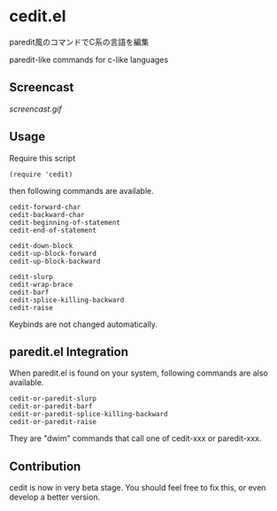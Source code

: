 * cedit.el

paredit風のコマンドでC系の言語を編集

paredit-like commands for c-like languages

** Screencast

[[screencast.gif]]

** Usage

Require this script

: (require 'cedit)

then following commands are available.

: cedit-forward-char
: cedit-backward-char
: cedit-beginning-of-statement
: cedit-end-of-statement
:
: cedit-down-block
: cedit-up-block-forward
: cedit-up-block-backward
:
: cedit-slurp
: cedit-wrap-brace
: cedit-barf
: cedit-splice-killing-backward
: cedit-raise

Keybinds are not changed automatically.

** paredit.el Integration

When paredit.el is found on your system, following commands are also
available.

: cedit-or-paredit-slurp
: cedit-or-paredit-barf
: cedit-or-paredit-splice-killing-backward
: cedit-or-paredit-raise

They are "dwim" commands that call one of cedit-xxx or paredit-xxx.

** Contribution

cedit is now in very beta stage. You should feel free to fix this, or
even develop a better version.
